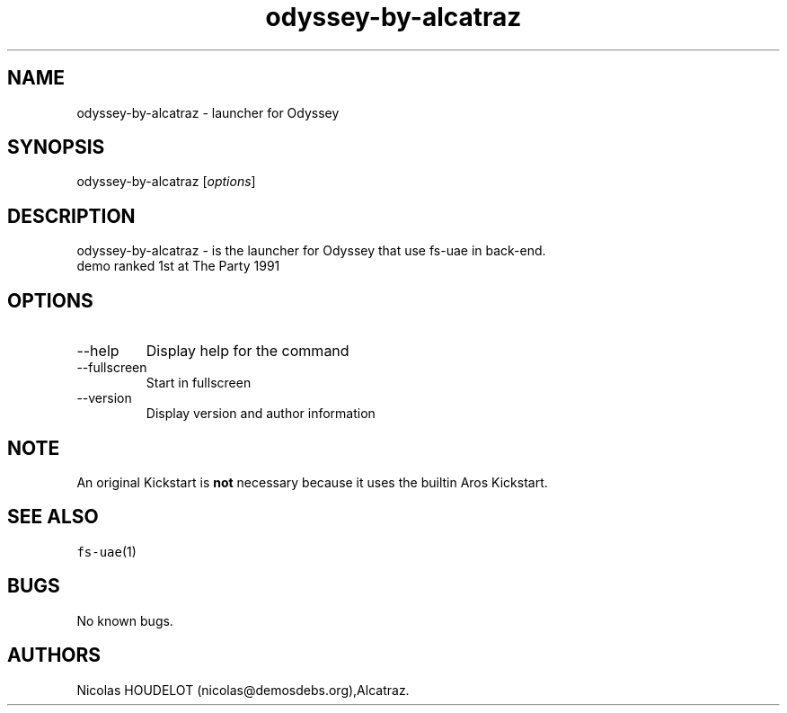 .\" Automatically generated by Pandoc 2.9.2.1
.\"
.TH "odyssey-by-alcatraz" "6" "2014-12-11" "Odyssey User Manuals" ""
.hy
.SH NAME
.PP
odyssey-by-alcatraz - launcher for Odyssey
.SH SYNOPSIS
.PP
odyssey-by-alcatraz [\f[I]options\f[R]]
.SH DESCRIPTION
.PP
odyssey-by-alcatraz - is the launcher for Odyssey that use fs-uae in
back-end.
.PD 0
.P
.PD
demo ranked 1st at The Party 1991
.SH OPTIONS
.TP
--help
Display help for the command
.TP
--fullscreen
Start in fullscreen
.TP
--version
Display version and author information
.SH NOTE
.PP
An original Kickstart is \f[B]not\f[R] necessary because it uses the
builtin Aros Kickstart.
.SH SEE ALSO
.PP
\f[C]fs-uae\f[R](1)
.SH BUGS
.PP
No known bugs.
.SH AUTHORS
Nicolas HOUDELOT (nicolas\[at]demosdebs.org),Alcatraz.

